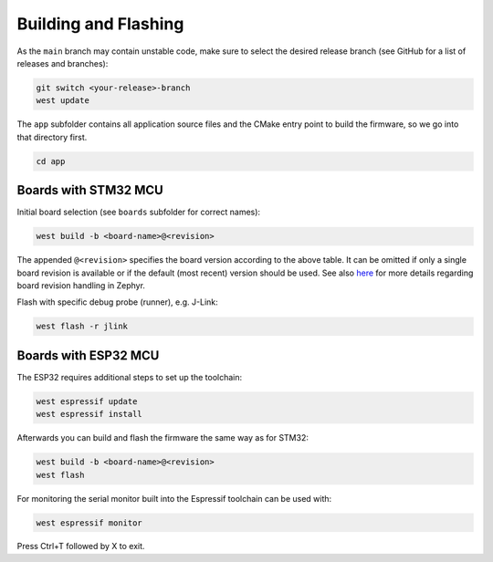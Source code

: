 Building and Flashing
=====================

As the ``main`` branch may contain unstable code, make sure to select the desired release branch
(see GitHub for a list of releases and branches):

.. code-block:: bash

    git switch <your-release>-branch
    west update

The ``app`` subfolder contains all application source files and the CMake entry point to build the
firmware, so we go into that directory first.

.. code-block:: bash

    cd app


Boards with STM32 MCU
"""""""""""""""""""""

Initial board selection (see ``boards`` subfolder for correct names):

.. code-block:: bash

    west build -b <board-name>@<revision>

The appended ``@<revision>`` specifies the board version according to the above table. It can be
omitted if only a single board revision is available or if the default (most recent) version should
be used. See also
`here <https://docs.zephyrproject.org/latest/application/index.html#application-board-version>`_
for more details regarding board revision handling in Zephyr.

Flash with specific debug probe (runner), e.g. J-Link:

.. code-block:: bash

    west flash -r jlink


Boards with ESP32 MCU
"""""""""""""""""""""

The ESP32 requires additional steps to set up the toolchain:

.. code-block:: bash

    west espressif update
    west espressif install

Afterwards you can build and flash the firmware the same way as for STM32:

.. code-block:: bash

    west build -b <board-name>@<revision>
    west flash

For monitoring the serial monitor built into the Espressif toolchain can be used with:

.. code-block:: bash

    west espressif monitor

Press Ctrl+T followed by X to exit.
